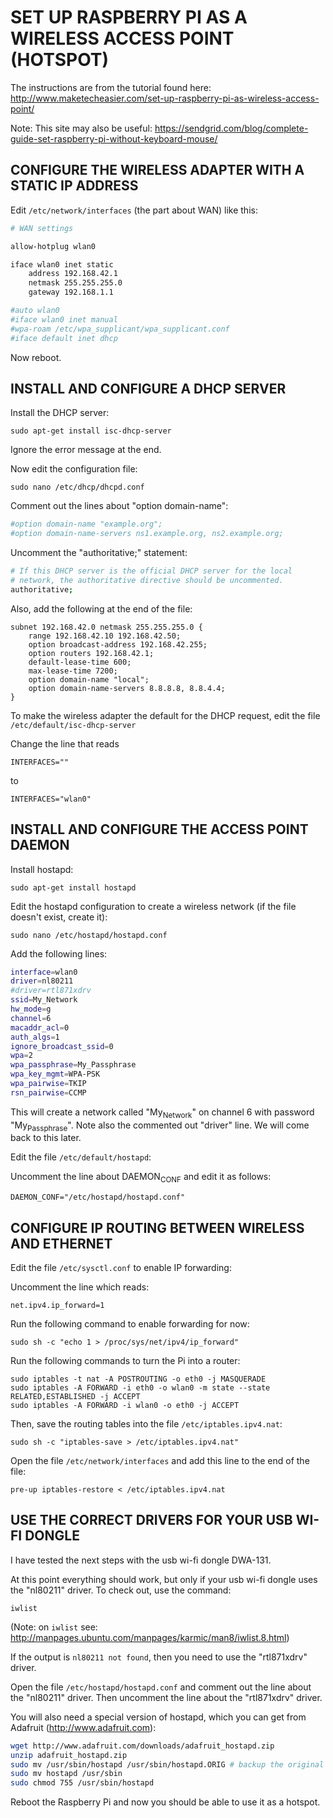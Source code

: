 * SET UP RASPBERRY PI AS A WIRELESS ACCESS POINT (HOTSPOT)

The instructions are from the tutorial found here:
http://www.maketecheasier.com/set-up-raspberry-pi-as-wireless-access-point/

Note: This site may also be useful: https://sendgrid.com/blog/complete-guide-set-raspberry-pi-without-keyboard-mouse/

** CONFIGURE THE WIRELESS ADAPTER WITH A STATIC IP ADDRESS

Edit =/etc/network/interfaces= (the part about WAN) like this:

#+BEGIN_SRC sh
# WAN settings

allow-hotplug wlan0

iface wlan0 inet static
    address 192.168.42.1
    netmask 255.255.255.0
    gateway 192.168.1.1

#auto wlan0
#iface wlan0 inet manual
#wpa-roam /etc/wpa_supplicant/wpa_supplicant.conf
#iface default inet dhcp
#+END_SRC


Now reboot.

** INSTALL AND CONFIGURE A DHCP SERVER

Install the DHCP server:

: sudo apt-get install isc-dhcp-server

Ignore the error message at the end.

Now edit the configuration file:

: sudo nano /etc/dhcp/dhcpd.conf

Comment out the lines about "option domain-name":

#+BEGIN_SRC sh
#option domain-name "example.org";
#option domain-name-servers ns1.example.org, ns2.example.org;
#+END_SRC

Uncomment the "authoritative;" statement:

#+BEGIN_SRC sh
# If this DHCP server is the official DHCP server for the local
# network, the authoritative directive should be uncommented.
authoritative;
#+END_SRC

Also, add the following at the end of the file:

#+BEGIN_EXAMPLE
subnet 192.168.42.0 netmask 255.255.255.0 {
    range 192.168.42.10 192.168.42.50;
    option broadcast-address 192.168.42.255;
    option routers 192.168.42.1;
    default-lease-time 600;
    max-lease-time 7200;
    option domain-name "local";
    option domain-name-servers 8.8.8.8, 8.8.4.4;
}
#+END_EXAMPLE

To make the wireless adapter the default for the DHCP request, edit the file =/etc/default/isc-dhcp-server=

Change the line that reads
: INTERFACES=""
to
: INTERFACES="wlan0"

** INSTALL AND CONFIGURE THE ACCESS POINT DAEMON
:PROPERTIES:
:ID:       1270B1BC-41BC-47A1-BBDC-B9ECBA4AF616
:eval-id:  2
:END:

Install hostapd:

: sudo apt-get install hostapd

Edit the hostapd configuration to create a wireless network (if the file doesn't exist, create it):

: sudo nano /etc/hostapd/hostapd.conf

Add the following lines:

#+BEGIN_SRC sh
interface=wlan0
driver=nl80211
#driver=rtl871xdrv
ssid=My_Network
hw_mode=g
channel=6
macaddr_acl=0
auth_algs=1
ignore_broadcast_ssid=0
wpa=2
wpa_passphrase=My_Passphrase
wpa_key_mgmt=WPA-PSK
wpa_pairwise=TKIP
rsn_pairwise=CCMP
#+END_SRC

This will create a network called "My_Network" on channel 6 with password "My_Passphrase".
Note also the commented out "driver" line. We will come back to this later.

Edit the file =/etc/default/hostapd=:

Uncomment the line about DAEMON_CONF and edit it as follows:

: DAEMON_CONF="/etc/hostapd/hostapd.conf"

** CONFIGURE IP ROUTING BETWEEN WIRELESS AND ETHERNET

Edit the file =/etc/sysctl.conf= to enable IP forwarding:

Uncomment the line which reads:
: net.ipv4.ip_forward=1

Run the following command to enable forwarding for now:

: sudo sh -c "echo 1 > /proc/sys/net/ipv4/ip_forward"

Run the following commands to turn the Pi into a router:

: sudo iptables -t nat -A POSTROUTING -o eth0 -j MASQUERADE
: sudo iptables -A FORWARD -i eth0 -o wlan0 -m state --state RELATED,ESTABLISHED -j ACCEPT
: sudo iptables -A FORWARD -i wlan0 -o eth0 -j ACCEPT

Then, save the routing tables into the file =/etc/iptables.ipv4.nat=:

: sudo sh -c "iptables-save > /etc/iptables.ipv4.nat"

Open the file =/etc/network/interfaces= and add this line to the end of the file:

: pre-up iptables-restore < /etc/iptables.ipv4.nat

** USE THE CORRECT DRIVERS FOR YOUR USB WI-FI DONGLE

I have tested the next steps with the usb wi-fi dongle DWA-131.

At this point everything should work, but only if your usb wi-fi dongle uses the "nl80211" driver. To check out, use the command:

: iwlist

(Note: on =iwlist= see: http://manpages.ubuntu.com/manpages/karmic/man8/iwlist.8.html)

If the output is =nl80211 not found=, then you need to use the "rtl871xdrv" driver.

Open the file =/etc/hostapd/hostapd.conf= and comment out the line about the "nl80211" driver. Then uncomment the line about the "rtl871xdrv" driver.

You will also need a special version of hostapd, which you can get from Adafruit (http://www.adafruit.com):

#+BEGIN_SRC sh
wget http://www.adafruit.com/downloads/adafruit_hostapd.zip
unzip adafruit_hostapd.zip
sudo mv /usr/sbin/hostapd /usr/sbin/hostapd.ORIG # backup the original hostapd file
sudo mv hostapd /usr/sbin
sudo chmod 755 /usr/sbin/hostapd
#+END_SRC

Reboot the Raspberry Pi and now you should be able to use it as a hotspot.
